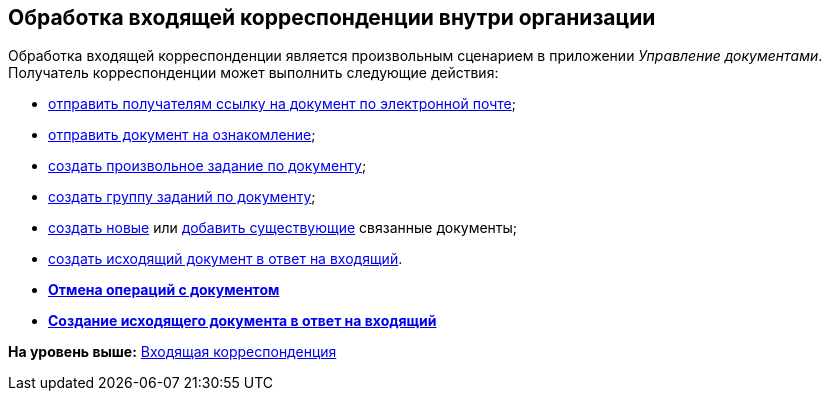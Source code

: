 [[ariaid-title1]]
== Обработка входящей корреспонденции внутри организации

Обработка входящей корреспонденции является произвольным сценарием в приложении [.dfn .term]_Управление документами_. Получатель корреспонденции может выполнить следующие действия:

* xref:task_Doc_Mail.adoc[отправить получателям ссылку на документ по электронной почте];
* xref:task_Task_For_Look.adoc[отправить документ на ознакомление];
* xref:Doc_CreateTasks.adoc[создать произвольное задание по документу];
* xref:GroupTasks.adoc[создать группу заданий по документу];
* xref:task_Doc_Link_Create.adoc[создать новые] или xref:task_Doc_Link_Add.adoc[добавить существующие] связанные документы;
* xref:task_Doc_Answer_to_In.adoc[создать исходящий документ в ответ на входящий].

* *xref:../topics/task_Doc_Undo.adoc[Отмена операций с документом]* +
* *xref:../topics/task_Doc_Answer_to_In.adoc[Создание исходящего документа в ответ на входящий]* +

*На уровень выше:* xref:../topics/DocIn_Work.adoc[Входящая корреспонденция]
